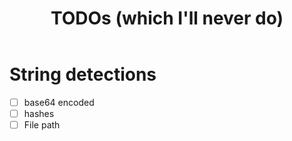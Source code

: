 #+title: TODOs (which I'll never do)
* String detections
- [ ] base64 encoded
- [ ] hashes
- [ ] File path
